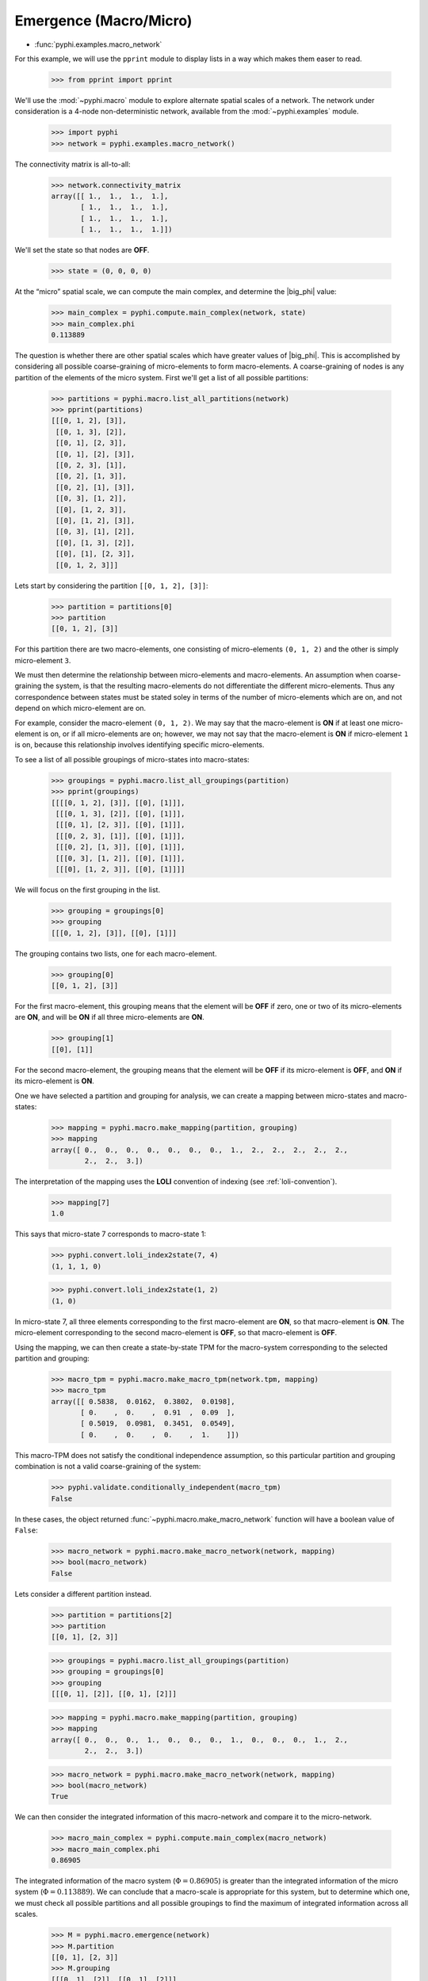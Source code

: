 Emergence (Macro/Micro)
=======================

* :func:`pyphi.examples.macro_network`

For this example, we will use the ``pprint`` module to display lists in a way
which makes them easer to read.

    >>> from pprint import pprint

We'll use the :mod:`~pyphi.macro` module to explore alternate spatial scales of
a network. The network under consideration is a 4-node non-deterministic
network, available from the :mod:`~pyphi.examples` module.

    >>> import pyphi
    >>> network = pyphi.examples.macro_network()

The connectivity matrix is all-to-all:

    >>> network.connectivity_matrix
    array([[ 1.,  1.,  1.,  1.],
           [ 1.,  1.,  1.,  1.],
           [ 1.,  1.,  1.,  1.],
           [ 1.,  1.,  1.,  1.]])

We'll set the state so that nodes are **OFF**.

    >>> state = (0, 0, 0, 0)

At the “micro” spatial scale, we can compute the main complex, and determine
the |big_phi| value:

    >>> main_complex = pyphi.compute.main_complex(network, state)
    >>> main_complex.phi
    0.113889

The question is whether there are other spatial scales which have greater
values of |big_phi|. This is accomplished by considering all possible
coarse-graining of micro-elements to form macro-elements. A coarse-graining of
nodes is any partition of the elements of the micro system. First we'll get a
list of all possible partitions:

    >>> partitions = pyphi.macro.list_all_partitions(network)
    >>> pprint(partitions)
    [[[0, 1, 2], [3]],
     [[0, 1, 3], [2]],
     [[0, 1], [2, 3]],
     [[0, 1], [2], [3]],
     [[0, 2, 3], [1]],
     [[0, 2], [1, 3]],
     [[0, 2], [1], [3]],
     [[0, 3], [1, 2]],
     [[0], [1, 2, 3]],
     [[0], [1, 2], [3]],
     [[0, 3], [1], [2]],
     [[0], [1, 3], [2]],
     [[0], [1], [2, 3]],
     [[0, 1, 2, 3]]]

Lets start by considering the partition ``[[0, 1, 2], [3]]``:

    >>> partition = partitions[0]
    >>> partition
    [[0, 1, 2], [3]]

For this partition there are two macro-elements, one consisting of
micro-elements ``(0, 1, 2)`` and the other is simply micro-element ``3``.

We must then determine the relationship between micro-elements and
macro-elements. An assumption when coarse-graining the system, is that the
resulting macro-elements do not differentiate the different micro-elements.
Thus any correspondence between states must be stated soley in terms of the
number of micro-elements which are on, and not depend on which micro-element
are on.

For example, consider the macro-element ``(0, 1, 2)``. We may say that the
macro-element is **ON** if at least one micro-element is on, or if all
micro-elements are on; however, we may not say that the macro-element is **ON**
if micro-element ``1`` is on, because this relationship involves identifying
specific micro-elements.

To see a list of all possible groupings of micro-states into macro-states:

    >>> groupings = pyphi.macro.list_all_groupings(partition)
    >>> pprint(groupings)
    [[[[0, 1, 2], [3]], [[0], [1]]],
     [[[0, 1, 3], [2]], [[0], [1]]],
     [[[0, 1], [2, 3]], [[0], [1]]],
     [[[0, 2, 3], [1]], [[0], [1]]],
     [[[0, 2], [1, 3]], [[0], [1]]],
     [[[0, 3], [1, 2]], [[0], [1]]],
     [[[0], [1, 2, 3]], [[0], [1]]]]

We will focus on the first grouping in the list.

    >>> grouping = groupings[0]
    >>> grouping
    [[[0, 1, 2], [3]], [[0], [1]]]

The grouping contains two lists, one for each macro-element.

    >>> grouping[0]
    [[0, 1, 2], [3]]

For the first macro-element, this grouping means that the element will be
**OFF** if zero, one or two of its micro-elements are **ON**, and will be
**ON** if all three micro-elements are **ON**.

    >>> grouping[1]
    [[0], [1]]

For the second macro-element, the grouping means that the element will be
**OFF** if its micro-element is **OFF**, and **ON** if its micro-element is
**ON**.

One we have selected a partition and grouping for analysis, we can create a
mapping between micro-states and macro-states:

    >>> mapping = pyphi.macro.make_mapping(partition, grouping)
    >>> mapping
    array([ 0.,  0.,  0.,  0.,  0.,  0.,  0.,  1.,  2.,  2.,  2.,  2.,  2.,
            2.,  2.,  3.])

The interpretation of the mapping uses the **LOLI** convention of indexing (see
:ref:`loli-convention`).

    >>> mapping[7]
    1.0

This says that micro-state 7 corresponds to macro-state 1:

    >>> pyphi.convert.loli_index2state(7, 4)
    (1, 1, 1, 0)

    >>> pyphi.convert.loli_index2state(1, 2)
    (1, 0)

In micro-state 7, all three elements corresponding to the first macro-element
are **ON**, so that macro-element is **ON**. The micro-element corresponding to
the second macro-element is **OFF**, so that macro-element is **OFF**.

Using the mapping, we can then create a state-by-state TPM for the macro-system
corresponding to the selected partition and grouping:

    >>> macro_tpm = pyphi.macro.make_macro_tpm(network.tpm, mapping)
    >>> macro_tpm
    array([[ 0.5838,  0.0162,  0.3802,  0.0198],
           [ 0.    ,  0.    ,  0.91  ,  0.09  ],
           [ 0.5019,  0.0981,  0.3451,  0.0549],
           [ 0.    ,  0.    ,  0.    ,  1.    ]])

This macro-TPM does not satisfy the conditional independence assumption, so
this particular partition and grouping combination is not a valid
coarse-graining of the system:

    >>> pyphi.validate.conditionally_independent(macro_tpm)
    False

In these cases, the object returned :func:`~pyphi.macro.make_macro_network`
function will have a boolean value of ``False``:

    >>> macro_network = pyphi.macro.make_macro_network(network, mapping)
    >>> bool(macro_network)
    False

Lets consider a different partition instead.

    >>> partition = partitions[2]
    >>> partition
    [[0, 1], [2, 3]]

    >>> groupings = pyphi.macro.list_all_groupings(partition)
    >>> grouping = groupings[0]
    >>> grouping
    [[[0, 1], [2]], [[0, 1], [2]]]

    >>> mapping = pyphi.macro.make_mapping(partition, grouping)
    >>> mapping
    array([ 0.,  0.,  0.,  1.,  0.,  0.,  0.,  1.,  0.,  0.,  0.,  1.,  2.,
            2.,  2.,  3.])

    >>> macro_network = pyphi.macro.make_macro_network(network, mapping)
    >>> bool(macro_network)
    True

We can then consider the integrated information of this macro-network and
compare it to the micro-network.

    >>> macro_main_complex = pyphi.compute.main_complex(macro_network)
    >>> macro_main_complex.phi
    0.86905

The integrated information of the macro system (:math:`\Phi = 0.86905`) is
greater than the integrated information of the micro system (:math:`\Phi =
0.113889`). We can conclude that a macro-scale is appropriate for this system,
but to determine which one, we must check all possible partitions and all
possible groupings to find the maximum of integrated information across all
scales.

    >>> M = pyphi.macro.emergence(network)
    >>> M.partition
    [[0, 1], [2, 3]]
    >>> M.grouping
    [[[0, 1], [2]], [[0, 1], [2]]]
    >>> M.emergence
    0.755161

The analysis determines the partition and grouping which results in the maximum
value of integrated information, as well as the emergence (increase in
|big_phi|) from the micro-scale to the macro-scale.
